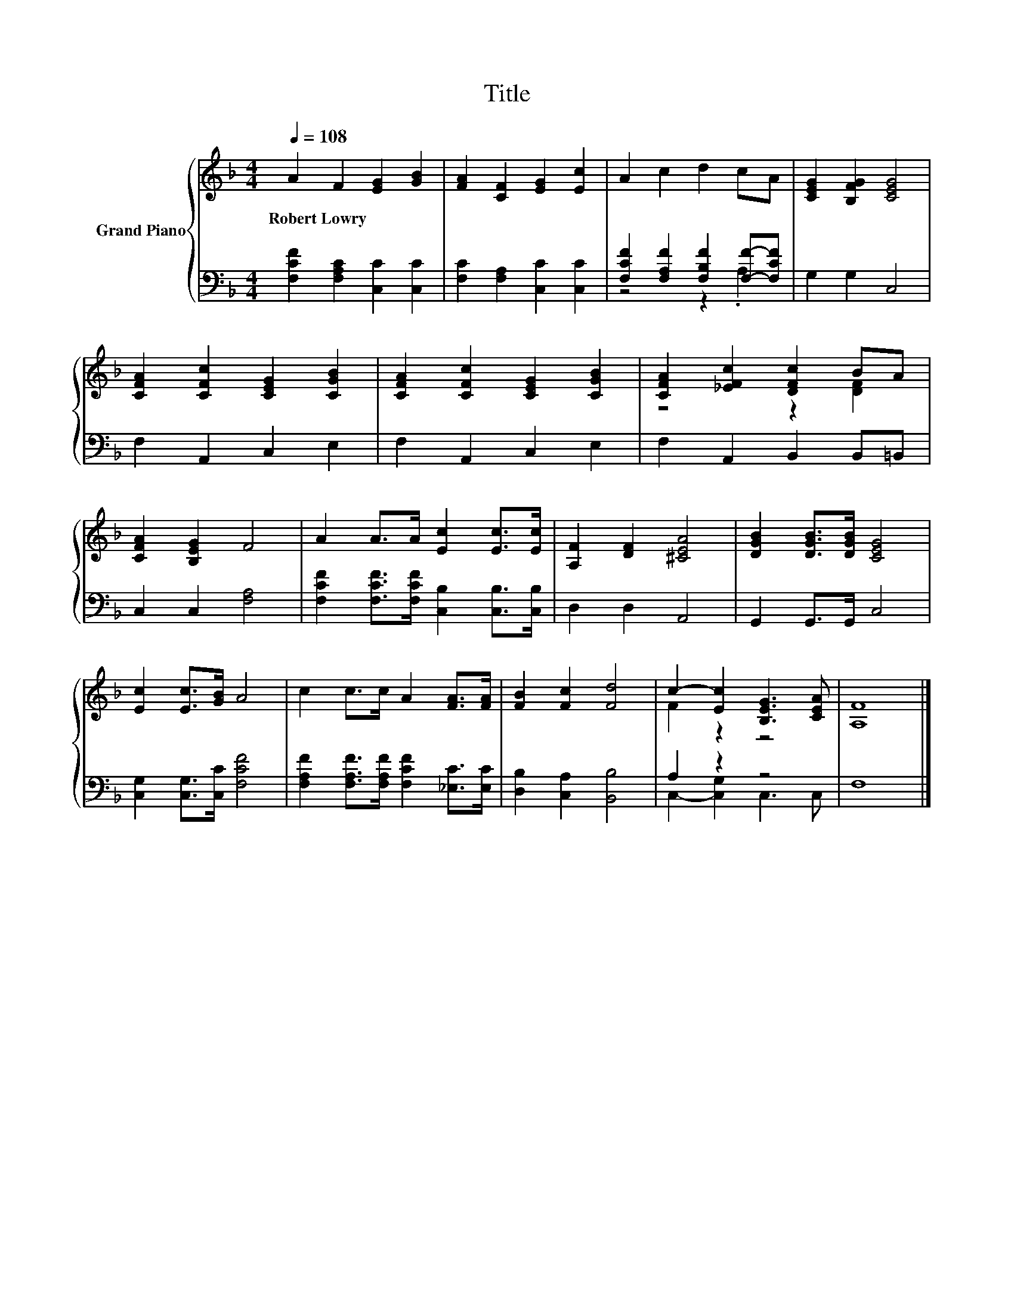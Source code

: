 X:1
T:Title
%%score { ( 1 4 ) | ( 2 3 ) }
L:1/8
Q:1/4=108
M:4/4
K:F
V:1 treble nm="Grand Piano"
V:4 treble 
V:2 bass 
V:3 bass 
V:1
 A2 F2 [EG]2 [GB]2 | [FA]2 [CF]2 [EG]2 [Ec]2 | A2 c2 d2 cA | [CEG]2 [B,FG]2 [CEG]4 | %4
w: Robert~Lowry * * *||||
 [CFA]2 [CFc]2 [CEG]2 [CGB]2 | [CFA]2 [CFc]2 [CEG]2 [CGB]2 | [CFA]2 [_EFc]2 [DFc]2 BA | %7
w: |||
 [CFA]2 [B,EG]2 F4 | A2 A>A [Ec]2 [Ec]>[Ec] | [A,F]2 [DF]2 [^CEA]4 | [DGB]2 [DGB]>[DGB] [CEG]4 | %11
w: ||||
 [Ec]2 [Ec]>[GB] A4 | c2 c>c A2 [FA]>[FA] | [FB]2 [Fc]2 [Fd]4 | c2- [Ec]2 [B,EG]3 [CEA] | [A,F]8 |] %16
w: |||||
V:2
 [F,CF]2 [F,A,C]2 [C,C]2 [C,C]2 | [F,C]2 [F,A,]2 [C,C]2 [C,C]2 | %2
 [F,CF]2 [F,A,F]2 [F,B,F]2 [F,F]-[F,CF] | G,2 G,2 C,4 | F,2 A,,2 C,2 E,2 | F,2 A,,2 C,2 E,2 | %6
 F,2 A,,2 B,,2 B,,=B,, | C,2 C,2 [F,A,]4 | [F,CF]2 [F,CF]>[F,CF] [C,B,]2 [C,B,]>[C,B,] | %9
 D,2 D,2 A,,4 | G,,2 G,,>G,, C,4 | [C,G,]2 [C,G,]>[C,C] [F,CF]4 | %12
 [F,A,F]2 [F,A,F]>[F,A,F] [F,CF]2 [_E,C]>[E,C] | [D,B,]2 [C,A,]2 [B,,B,]4 | A,2 z2 z4 | F,8 |] %16
V:3
 x8 | x8 | z4 z2 .A,2 | x8 | x8 | x8 | x8 | x8 | x8 | x8 | x8 | x8 | x8 | x8 | %14
 C,2- [C,G,]2 C,3 C, | x8 |] %16
V:4
 x8 | x8 | x8 | x8 | x8 | x8 | z4 z2 [DF]2 | x8 | x8 | x8 | x8 | x8 | x8 | x8 | F2 z2 z4 | x8 |] %16

